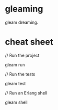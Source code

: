 * gleaming
gleam dreaming.

* cheat sheet
// Run the project

gleam run

// Run the tests

gleam test

// Run an Erlang shell

gleam shell
